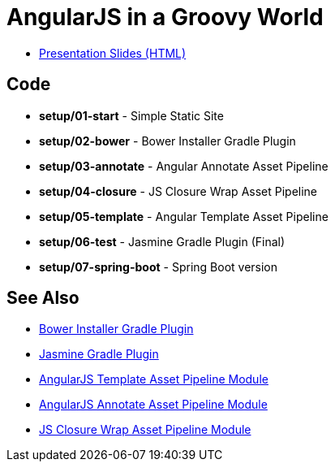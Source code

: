 = AngularJS in a Groovy World

* http://www.craigburke.com/angular-groovy-world/[Presentation Slides (HTML)]

== Code
* *setup/01-start* - Simple Static Site
* *setup/02-bower* - Bower Installer Gradle Plugin
* *setup/03-annotate* - Angular Annotate Asset Pipeline
* *setup/04-closure* - JS Closure Wrap Asset Pipeline
* *setup/05-template* - Angular Template Asset Pipeline
* *setup/06-test* - Jasmine Gradle Plugin (Final)
* *setup/07-spring-boot* - Spring Boot version

== See Also
* https://github.com/craigburke/bower-installer-gradle[Bower Installer Gradle Plugin]
* https://github.com/craigburke/jasmine-gradle[Jasmine Gradle Plugin]
* https://github.com/craigburke/angular-template-asset-pipeline[AngularJS Template Asset Pipeline Module]
* https://github.com/craigburke/angular-annotate-asset-pipeline[AngularJS Annotate Asset Pipeline Module]
* https://github.com/craigburke/js-closure-wrap-asset-pipeline[JS Closure Wrap Asset Pipeline Module]
